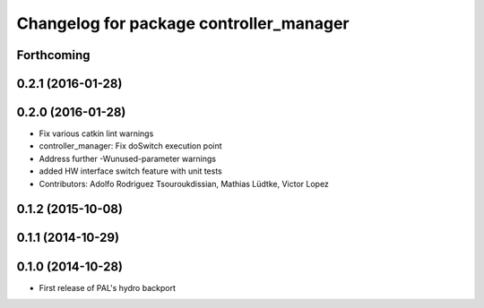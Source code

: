 ^^^^^^^^^^^^^^^^^^^^^^^^^^^^^^^^^^^^^^^^
Changelog for package controller_manager
^^^^^^^^^^^^^^^^^^^^^^^^^^^^^^^^^^^^^^^^

Forthcoming
-----------

0.2.1 (2016-01-28)
------------------

0.2.0 (2016-01-28)
------------------
* Fix various catkin lint warnings
* controller_manager: Fix doSwitch execution point
* Address further -Wunused-parameter warnings
* added HW interface switch feature with unit tests
* Contributors: Adolfo Rodriguez Tsouroukdissian, Mathias Lüdtke, Victor Lopez

0.1.2 (2015-10-08)
------------------

0.1.1 (2014-10-29)
------------------

0.1.0 (2014-10-28)
------------------
* First release of PAL's hydro backport
